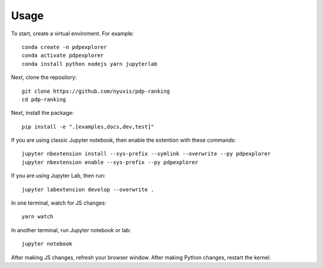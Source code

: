 
Usage
=====

To start, create a virtual enviroment. For example::

    conda create -n pdpexplorer
    conda activate pdpexplorer
    conda install python nodejs yarn jupyterlab

Next, clone the repository::

    git clone https://github.com/nyuvis/pdp-ranking
    cd pdp-ranking

Next, install the package::

    pip install -e ".[examples,docs,dev,test]"

If you are using classic Jupyter notebook, then enable the extention with these commands::

    jupyter nbextension install --sys-prefix --symlink --overwrite --py pdpexplorer
    jupyter nbextension enable --sys-prefix --py pdpexplorer

If you are using Jupyter Lab, then run::

    jupyter labextension develop --overwrite .

In one terminal, watch for JS changes::

    yarn watch

In another terminal, run Jupyter notebook or lab::

    jupyter notebook

After making JS changes, refresh your browser window. After making Python changes, restart the kernel.
